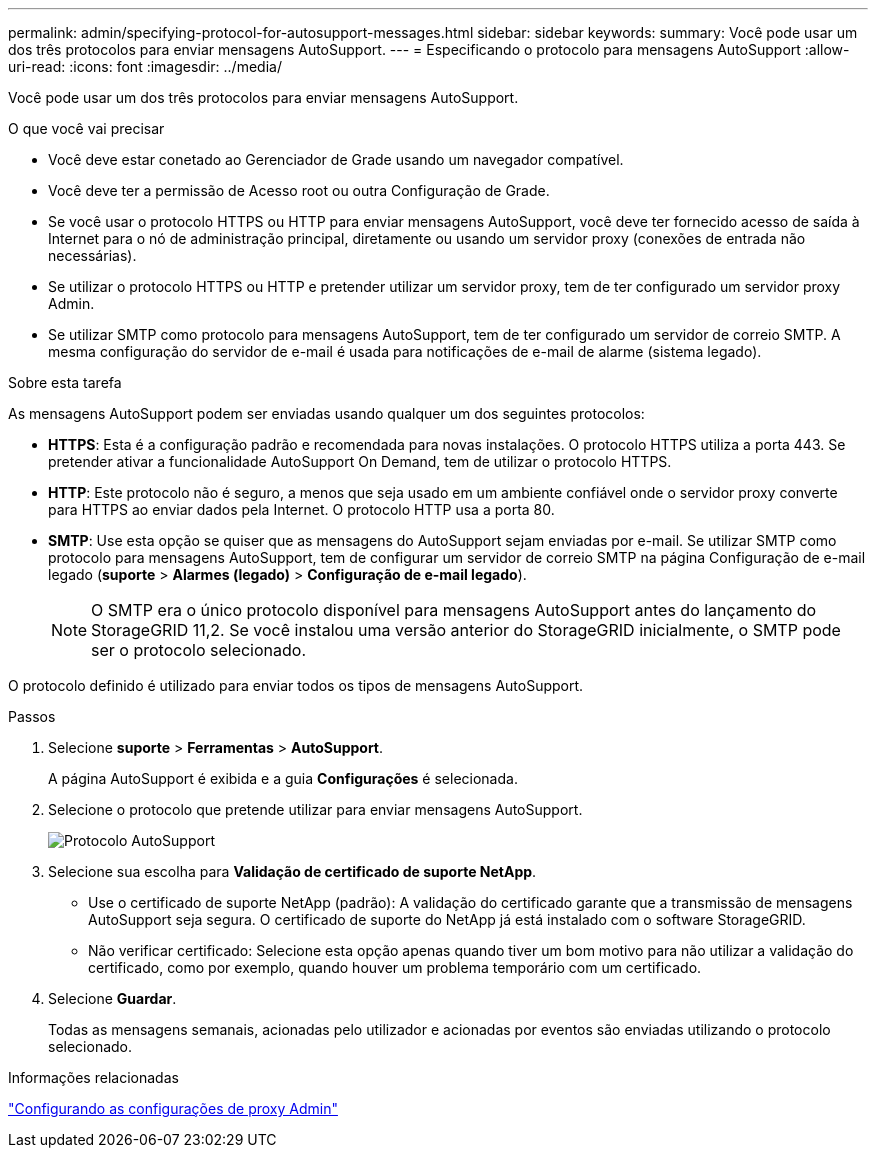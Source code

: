 ---
permalink: admin/specifying-protocol-for-autosupport-messages.html 
sidebar: sidebar 
keywords:  
summary: Você pode usar um dos três protocolos para enviar mensagens AutoSupport. 
---
= Especificando o protocolo para mensagens AutoSupport
:allow-uri-read: 
:icons: font
:imagesdir: ../media/


[role="lead"]
Você pode usar um dos três protocolos para enviar mensagens AutoSupport.

.O que você vai precisar
* Você deve estar conetado ao Gerenciador de Grade usando um navegador compatível.
* Você deve ter a permissão de Acesso root ou outra Configuração de Grade.
* Se você usar o protocolo HTTPS ou HTTP para enviar mensagens AutoSupport, você deve ter fornecido acesso de saída à Internet para o nó de administração principal, diretamente ou usando um servidor proxy (conexões de entrada não necessárias).
* Se utilizar o protocolo HTTPS ou HTTP e pretender utilizar um servidor proxy, tem de ter configurado um servidor proxy Admin.
* Se utilizar SMTP como protocolo para mensagens AutoSupport, tem de ter configurado um servidor de correio SMTP. A mesma configuração do servidor de e-mail é usada para notificações de e-mail de alarme (sistema legado).


.Sobre esta tarefa
As mensagens AutoSupport podem ser enviadas usando qualquer um dos seguintes protocolos:

* *HTTPS*: Esta é a configuração padrão e recomendada para novas instalações. O protocolo HTTPS utiliza a porta 443. Se pretender ativar a funcionalidade AutoSupport On Demand, tem de utilizar o protocolo HTTPS.
* *HTTP*: Este protocolo não é seguro, a menos que seja usado em um ambiente confiável onde o servidor proxy converte para HTTPS ao enviar dados pela Internet. O protocolo HTTP usa a porta 80.
* *SMTP*: Use esta opção se quiser que as mensagens do AutoSupport sejam enviadas por e-mail. Se utilizar SMTP como protocolo para mensagens AutoSupport, tem de configurar um servidor de correio SMTP na página Configuração de e-mail legado (*suporte* > *Alarmes (legado)* > *Configuração de e-mail legado*).
+

NOTE: O SMTP era o único protocolo disponível para mensagens AutoSupport antes do lançamento do StorageGRID 11,2. Se você instalou uma versão anterior do StorageGRID inicialmente, o SMTP pode ser o protocolo selecionado.



O protocolo definido é utilizado para enviar todos os tipos de mensagens AutoSupport.

.Passos
. Selecione *suporte* > *Ferramentas* > *AutoSupport*.
+
A página AutoSupport é exibida e a guia *Configurações* é selecionada.

. Selecione o protocolo que pretende utilizar para enviar mensagens AutoSupport.
+
image::../media/autosupport_protocol.png[Protocolo AutoSupport]

. Selecione sua escolha para *Validação de certificado de suporte NetApp*.
+
** Use o certificado de suporte NetApp (padrão): A validação do certificado garante que a transmissão de mensagens AutoSupport seja segura. O certificado de suporte do NetApp já está instalado com o software StorageGRID.
** Não verificar certificado: Selecione esta opção apenas quando tiver um bom motivo para não utilizar a validação do certificado, como por exemplo, quando houver um problema temporário com um certificado.


. Selecione *Guardar*.
+
Todas as mensagens semanais, acionadas pelo utilizador e acionadas por eventos são enviadas utilizando o protocolo selecionado.



.Informações relacionadas
link:configuring-admin-proxy-settings.html["Configurando as configurações de proxy Admin"]
